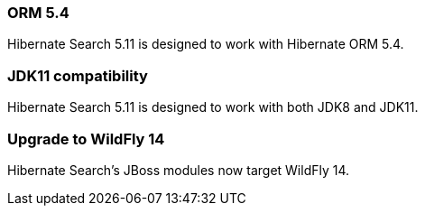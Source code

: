 :awestruct-layout: project-releases-series
:awestruct-project: search
:awestruct-series_version: "5.11"

[[orm54]]
=== ORM 5.4

Hibernate Search 5.11 is designed to work with Hibernate ORM 5.4.

[[jdk11]]
=== JDK11 compatibility

Hibernate Search 5.11 is designed to work with both JDK8 and JDK11.

[[wildfly-14]]
=== Upgrade to WildFly 14

Hibernate Search's JBoss modules now target WildFly 14.
